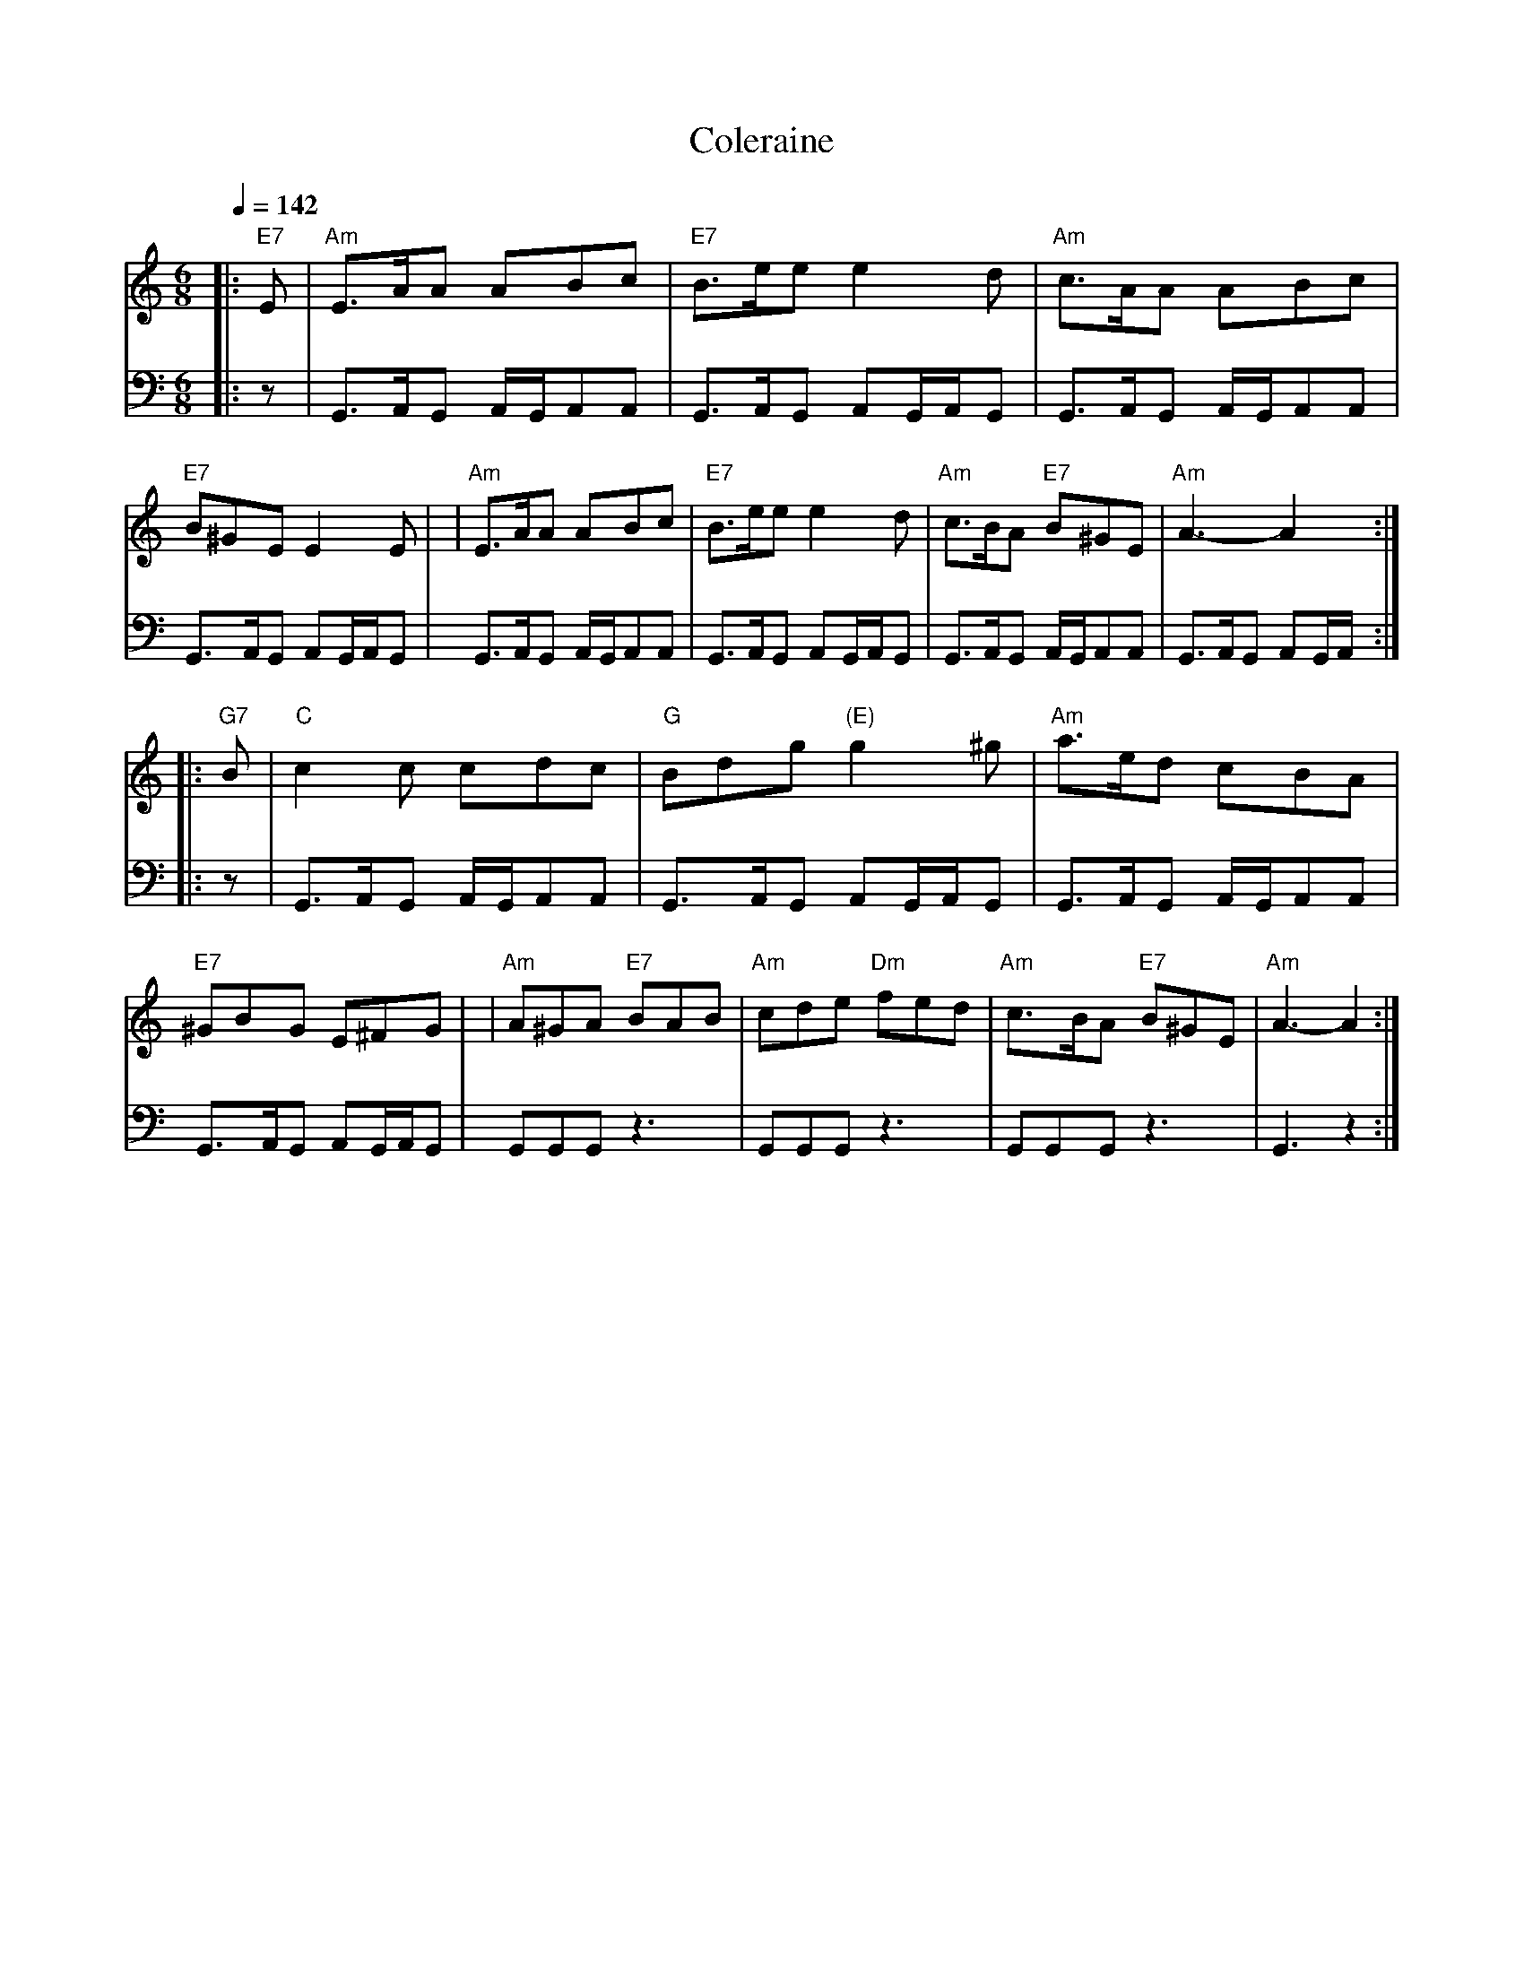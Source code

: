 X: 8
%%MIDI channel 1
%%MIDI chordprog 3
%%MIDI bassprog 3
%%MIDI program 26
%%MIDI beat 110 100  90 4
%%MIDI ratio 2 1
%%MIDI chordvol 64
%%MIDI bassvol 65
%%MIDI transpose 0
%%MIDI gracedivider 4
Q:1/4 = 142
T: Coleraine
B: Kerr's Violin IV
Z: John Chambers <jc@eddie.mit.edu> http://eddie.mit.edu/~jc/music/
R: jig
M: 6/8
L: 1/8
K: Am
%%MIDI drum d2z2ddd2d2d2 65 66 66 50 66 66 90 70 70 90 70 70
%%MIDI drumon
V:1
%%MIDI program 72
%%MIDI control 7 115
%%MIDI control 10 67
%%MIDI beat 110 100  90 4
|: "E7"E | "Am"E>AA ABc | "E7"B>ee e2d | "Am"c>AA ABc | "E7"B^GE E2E | \
| "Am"E>AA ABc | "E7"B>ee e2d | "Am"c>BA "E7"B^GE | "Am"A3- A2 :|
|: "G7"B | "C"c2c cdc | "G"Bdg "(E)"g2^g | "Am"a>ed cBA | "E7"^GBG E^FG | \
| "Am"A^GA "E7"BAB | "Am"cde "Dm"fed | "Am"c>BA "E7"B^GE | "Am"A3- A2 :|
V: drum
M: 6/8
L: 1/16
%%MIDI channel 10
 |: z2|G,,3A,,G,,2 A,,G,,A,,2A,,2 |
 G,,3A,,G,,2 A,,2G,,A,,G,,2 |
 G,,3A,,G,,2 A,,G,,A,,2A,,2 |
 G,,3A,,G,,2 A,,2G,,A,,G,,2 |
 G,,3A,,G,,2 A,,G,,A,,2A,,2 |
 G,,3A,,G,,2 A,,2G,,A,,G,,2 |
 G,,3A,,G,,2 A,,G,,A,,2A,,2 |
 G,,3A,,G,,2 A,,2G,,A,,  :|
%
 |:z2| G,,3A,,G,,2 A,,G,,A,,2A,,2 |
 G,,3A,,G,,2 A,,2G,,A,,G,,2 |
 G,,3A,,G,,2 A,,G,,A,,2A,,2 |
 G,,3A,,G,,2 A,,2G,,A,,G,,2 |
 G,,2G,,2G,,2 z6 |
 G,,2G,,2G,,2 z6 |
 G,,2G,,2G,,2 z6 |
 G,,6 z4  :|


